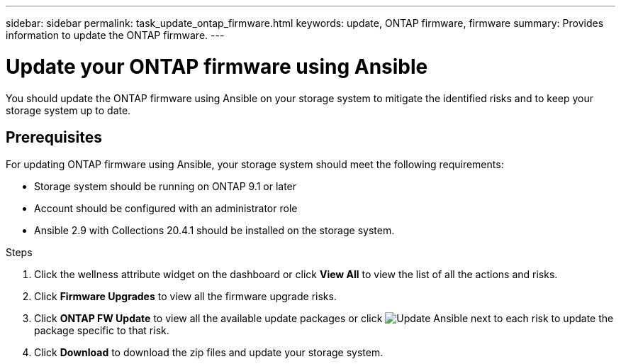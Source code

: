 ---
sidebar: sidebar
permalink: task_update_ontap_firmware.html
keywords: update, ONTAP firmware, firmware
summary: Provides information to update the ONTAP firmware.
---

= Update your ONTAP firmware using Ansible
:toc: macro
:toclevels: 1
:hardbreaks:
:nofooter:
:icons: font
:linkattrs:
:imagesdir: ./media/

[.lead]
You should update the ONTAP firmware using Ansible on your storage system to mitigate the identified risks and to keep your storage system up to date.

== Prerequisites

For updating ONTAP firmware using Ansible, your storage system should meet the following requirements:

* Storage system should be running on ONTAP 9.1 or later
* Account should be configured with an administrator role
* Ansible 2.9 with Collections 20.4.1 should be installed on the storage system.

.Steps
. Click the wellness attribute widget on the dashboard or click *View All* to view the list of all the actions and risks.
. Click *Firmware Upgrades* to view all the firmware upgrade risks.
. Click *ONTAP FW Update* to view all the available update packages or click image:update_ansible.png[Update Ansible] next to each risk to update the package specific to that risk.
. Click *Download* to download the zip files and update your storage system.

